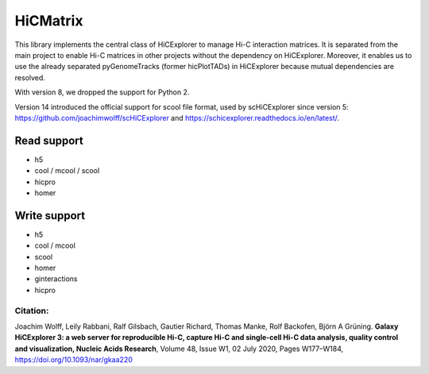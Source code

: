 HiCMatrix
===========

This library implements the central class of HiCExplorer to manage Hi-C interaction matrices. It is separated from the main project to enable Hi-C matrices
in other projects without the dependency on HiCExplorer. Moreover, it enables us to use the already separated pyGenomeTracks (former hicPlotTADs) in HiCExplorer
because mutual dependencies are resolved.

With version 8, we dropped the support for Python 2.

Version 14 introduced the official support for scool file format, used by scHiCExplorer since version 5: https://github.com/joachimwolff/scHiCExplorer and https://schicexplorer.readthedocs.io/en/latest/.

Read support
-------------

- h5
- cool / mcool / scool
- hicpro
- homer

Write support
--------------

- h5
- cool / mcool
- scool
- homer
- ginteractions
- hicpro

Citation:
^^^^^^^^^

Joachim Wolff, Leily Rabbani, Ralf Gilsbach, Gautier Richard, Thomas Manke, Rolf Backofen, Björn A Grüning.
**Galaxy HiCExplorer 3: a web server for reproducible Hi-C, capture Hi-C and single-cell Hi-C data analysis, quality control and visualization, Nucleic Acids Research**, Volume 48, Issue W1, 02 July 2020, Pages W177–W184, https://doi.org/10.1093/nar/gkaa220
